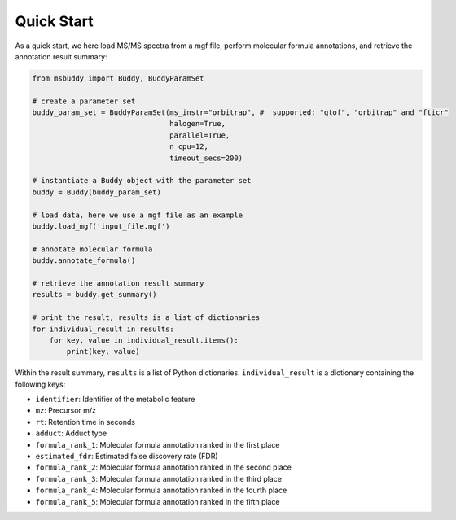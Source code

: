 Quick Start
===========

As a quick start, we here load MS/MS spectra from a mgf file, perform molecular formula annotations, and retrieve the annotation result summary:

.. code-block:: python

   from msbuddy import Buddy, BuddyParamSet

   # create a parameter set
   buddy_param_set = BuddyParamSet(ms_instr="orbitrap", #  supported: "qtof", "orbitrap" and "fticr"
                                   halogen=True,
                                   parallel=True,
                                   n_cpu=12,
                                   timeout_secs=200)

   # instantiate a Buddy object with the parameter set
   buddy = Buddy(buddy_param_set)

   # load data, here we use a mgf file as an example
   buddy.load_mgf('input_file.mgf')

   # annotate molecular formula
   buddy.annotate_formula()

   # retrieve the annotation result summary
   results = buddy.get_summary()

   # print the result, results is a list of dictionaries
   for individual_result in results:
       for key, value in individual_result.items():
           print(key, value)


Within the result summary, ``results`` is a list of Python dictionaries. ``individual_result`` is a dictionary containing the following keys:

- ``identifier``: Identifier of the metabolic feature
- ``mz``: Precursor m/z
- ``rt``: Retention time in seconds
- ``adduct``: Adduct type
- ``formula_rank_1``: Molecular formula annotation ranked in the first place
- ``estimated_fdr``: Estimated false discovery rate (FDR)
- ``formula_rank_2``: Molecular formula annotation ranked in the second place
- ``formula_rank_3``: Molecular formula annotation ranked in the third place
- ``formula_rank_4``: Molecular formula annotation ranked in the fourth place
- ``formula_rank_5``: Molecular formula annotation ranked in the fifth place

